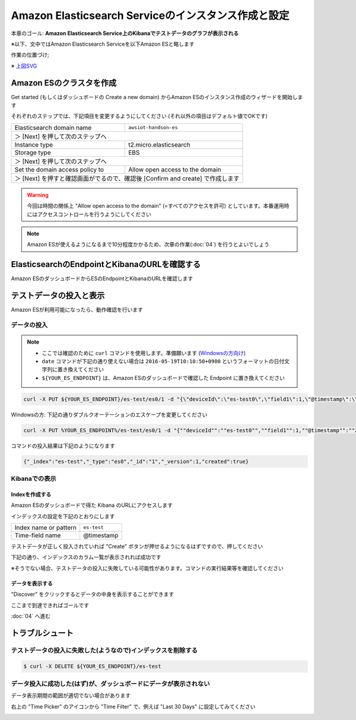 Amazon Elasticsearch Serviceのインスタンス作成と設定
====================================================

本章のゴール: **Amazon Elasticsearch Service上のKibanaでテストデータのグラフが表示される**

※以下、文中ではAmazon Elasticsearch Serviceを以下Amazon ESと略します

作業の位置づけ;

.. image:: images/bx1_03_overview.png

※ `上図SVG <_static/bx1_03_overview.svg>`_

Amazon ESのクラスタを作成
-------------------------

Get started (もしくはダッシュボードの Create a new domain) からAmazon ESのインスタンス作成のウィザードを開始します

それぞれのステップでは、下記項目を変更するようにしてください (それ以外の項目はデフォルト値でOKです)

+---------------------------------+-----------------------------------------------+
|  Elasticsearch domain name      | ``awsiot-handson-es``                         |
+---------------------------------+-----------------------------------------------+
|  ＞ [Next] を押して次のステップへ                                               |
+---------------------------------+-----------------------------------------------+
|  Instance type                  | t2.micro.elasticsearch                        |
+---------------------------------+-----------------------------------------------+
|  Storage type                   | EBS                                           |
+---------------------------------+-----------------------------------------------+
|  ＞ [Next] を押して次のステップへ                                               |
+---------------------------------+-----------------------------------------------+
| Set the domain access policy to | Allow open access to the domain               |
+---------------------------------+-----------------------------------------------+
|  ＞ [Next] を押すと確認画面がでるので、確認後 [Confirm and create] で作成します |
+---------------------------------+-----------------------------------------------+

.. warning::

  今回は時間の関係上 "Allow open access to the domain" (=すべてのアクセスを許可) としています。本番運用時にはアクセスコントロールを行うようにしてください

.. note::

  Amazon ESが使えるようになるまで10分程度かかるため、次章の作業(:doc:`04`) を行うとよいでしょう

ElasticsearchのEndpointとKibanaのURLを確認する
----------------------------------------------

Amazon ESのダッシュボードからESのEndpointとKibanaのURLを確認します

.. image:: images/bx1_03_es-dashboard.png

テストデータの投入と表示
------------------------

Amazon ESが利用可能になったら、動作確認を行います

データの投入
````````````
.. note::

  * ここでは確認のために ``curl`` コマンドを使用します。準備願います (`Windowsの方向け <http://techblo.hatenablog.com/entry/2015/08/06/214306>`_)
  * ``date`` コマンドが下記の通り使えない場合は ``2016-05-19T10:10:50+0900`` というフォーマットの日付文字列に置き換えてください
  * ``${YOUR_ES_ENDPOINT}`` は、Amazon ESのダッシュボードで確認した Endpoint に置き換えてください

.. code-block:: console

    curl -X PUT ${YOUR_ES_ENDPOINT}/es-test/es0/1 -d "{\"deviceId\":\"es-test0\",\"field1\":1,\"@timestamp\":\"$(date +%Y-%m-%dT%H:%M:%S%z)\"}"

Windowsの方: 下記の通りダブルクオーテーションのエスケープを変更してください

.. code-block:: doscon

    curl -X PUT %YOUR_ES_ENDPOINT%/es-test/es0/1 -d "{""deviceId"":""es-test0"",""field1"":1,""@timestamp"":""2016-05-19T10:10:50+0900""}"

コマンドの投入結果は下記のようになります

.. code-block:: json

    {"_index":"es-test","_type":"es0","_id":"1","_version":1,"created":true}

Kibanaでの表示
``````````````

Indexを作成する
~~~~~~~~~~~~~~~

Amazon ESのダッシュボードで得た Kibana のURLにアクセスします

インデックスの設定を下記のとおりにします

+-----------------------+----------------+
| Index name or pattern | ``es-test``    |
+-----------------------+----------------+
| Time-field name       | @timestamp     |
+-----------------------+----------------+

.. image:: images/bx1_03_kibana1.png

テストデータが正しく投入されていれば "Create" ボタンが押せるようになるはずですので、押してください

下記の通り、インデックスのカラム一覧が表示されれば成功です

※そうでない場合、テストデータの投入に失敗している可能性があります。コマンドの実行結果等を確認してください

.. image:: images/bx1_03_kibana2.png

データを表示する
~~~~~~~~~~~~~~~~

"Discover" をクリックするとデータの中身を表示することができます

.. image:: images/bx1_03_kibana3.png

ここまで到達できればゴールです

:doc:`04` へ進む

トラブルシュート
----------------

テストデータの投入に失敗した(ようなので)インデックスを削除する
``````````````````````````````````````````````````````````````

.. code-block:: bash

  $ curl -X DELETE ${YOUR_ES_ENDPOINT}/es-test

データ投入に成功した(はず)が、ダッシュボードにデータが表示されない
``````````````````````````````````````````````````````````````````

データ表示期間の範囲が適切でない場合があります

右上の "Time Picker" のアイコンから "Time Filter" で、例えば "Last 30 Days" に設定してみてください

.. image:: images/bx1_03_kibana4.png
